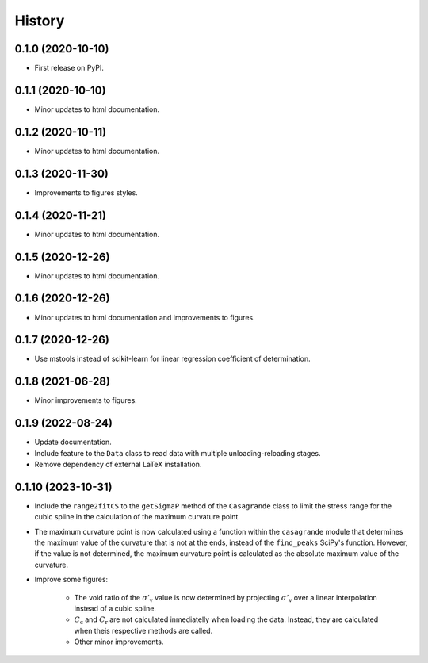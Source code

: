 =======
History
=======

0.1.0 (2020-10-10)
------------------

* First release on PyPI.

0.1.1 (2020-10-10)
------------------

* Minor updates to html documentation.

0.1.2 (2020-10-11)
------------------

* Minor updates to html documentation.

0.1.3 (2020-11-30)
------------------

* Improvements to figures styles.

0.1.4 (2020-11-21)
------------------

* Minor updates to html documentation.

0.1.5 (2020-12-26)
------------------

* Minor updates to html documentation.

0.1.6 (2020-12-26)
------------------

* Minor updates to html documentation and improvements to figures.

0.1.7 (2020-12-26)
------------------

* Use mstools instead of scikit-learn for linear regression coefficient of determination.

0.1.8 (2021-06-28)
------------------

* Minor improvements to figures.

0.1.9 (2022-08-24)
------------------

* Update documentation.
* Include feature to the ``Data`` class to read data with multiple unloading-reloading stages.
* Remove dependency of external LaTeX installation.

0.1.10 (2023-10-31)
-------------------

* Include the ``range2fitCS`` to the ``getSigmaP`` method of the ``Casagrande`` class to limit the stress range for the cubic spline in the calculation of the maximum curvature point.
* The maximum curvature point is now calculated using a function within the ``casagrande`` module
  that determines the maximum value of the curvature that is not at the ends, instead
  of the ``find_peaks`` SciPy's function. However, if the value is not determined, the maximum
  curvature point is calculated as the absolute maximum value of the curvature.
* Improve some figures:

    - The void ratio of the :math:`\sigma'_\mathrm{v}` value is now determined by
      projecting :math:`\sigma'_\mathrm{v}` over a linear interpolation instead of a cubic spline.
    - :math:`C_\mathrm{c}` and :math:`C_\mathrm{r}` are not calculated inmediatelly when loading the data.
      Instead, they are calculated when theis respective methods are called.
    - Other minor improvements.
